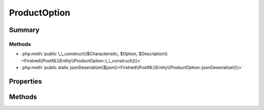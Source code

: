 .. rst-class:: phpdoctorst

.. role:: php(code)
	:language: php


ProductOption
=============


.. php:namespace:: Firstred\PostNL\Entity

.. php:class:: ProductOption


	.. rst-class:: phpdoc-description
	
		| Class ProductOption\.
		
	
	:Parent:
		:php:class:`Firstred\\PostNL\\Entity\\AbstractEntity`
	


Summary
-------

Methods
~~~~~~~

* :php:meth:`public \_\_construct\($Characteristic, $Option, $Description\)<Firstred\\PostNL\\Entity\\ProductOption::\_\_construct\(\)>`
* :php:meth:`public static jsonDeserialize\($json\)<Firstred\\PostNL\\Entity\\ProductOption::jsonDeserialize\(\)>`


Properties
----------

.. php:attr:: public defaultProperties

	:Type: string[][] 


.. php:attr:: protected static Characteristic

	:Type: string | null 


.. php:attr:: protected static Option

	:Type: string | null 


.. php:attr:: protected static Description

	:Type: string | null 


Methods
-------

.. rst-class:: public

	.. php:method:: public __construct( $Characteristic=null, $Option=null, $Description=null)
	
		
		:Parameters:
			* **$Characteristic** (string | null)  
			* **$Option** (string | null)  
			* **$Description** (string | null)  

		
	
	

.. rst-class:: public static

	.. php:method:: public static jsonDeserialize( $json)
	
		
		:Parameters:
			* **$json** (:any:`stdClass <stdClass>`)  

		
		:Returns: mixed | :any:`\\stdClass <stdClass>` | null 
		:Throws: :any:`\\Firstred\\PostNL\\Exception\\InvalidArgumentException <Firstred\\PostNL\\Exception\\InvalidArgumentException>` 
		:Throws: :any:`\\Firstred\\PostNL\\Exception\\NotSupportedException <Firstred\\PostNL\\Exception\\NotSupportedException>` 
		:Throws: :any:`\\Firstred\\PostNL\\Exception\\InvalidArgumentException <Firstred\\PostNL\\Exception\\InvalidArgumentException>` 
		:Throws: :any:`\\Firstred\\PostNL\\Exception\\NotSupportedException <Firstred\\PostNL\\Exception\\NotSupportedException>` 
		:Since: 1.2.0 
	
	

